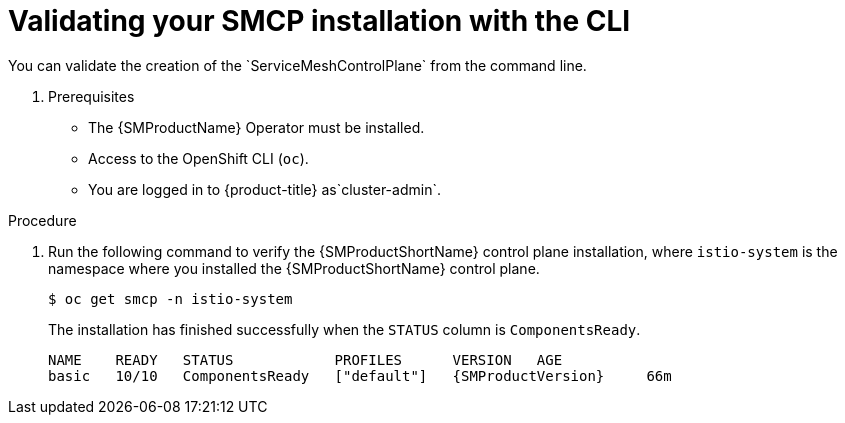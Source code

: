 ////
This module is included in the following assemblies:
* service_mesh/v2x/ossm-create-smcp.adoc
////
:_mod-docs-content-type: PROCEDURE
[id="ossm-validate-control-plane-cli_{context}"]
= Validating your SMCP installation with the CLI
You can validate the creation of the `ServiceMeshControlPlane` from the command line.

. Prerequisites

* The {SMProductName} Operator must be installed.
* Access to the OpenShift CLI (`oc`).
ifndef::openshift-rosa,openshift-rosa-hcp,openshift-dedicated[]
* You are logged in to {product-title} as`cluster-admin`.
endif::openshift-rosa,openshift-rosa-hcp,openshift-dedicated[]
ifdef::openshift-rosa,openshift-rosa-hcp,openshift-dedicated[]
* You are logged in to {product-title} as a user with the `dedicated-admin` role.
endif::openshift-rosa,openshift-rosa-hcp,openshift-dedicated[]

.Procedure

. Run the following command to verify the {SMProductShortName} control plane installation, where `istio-system` is the namespace where you installed the {SMProductShortName} control plane.
+
[source,terminal]
----
$ oc get smcp -n istio-system
----
+
The installation has finished successfully when the `STATUS` column is `ComponentsReady`.
+
[source,terminal,subs="attributes+"]
----
NAME    READY   STATUS            PROFILES      VERSION   AGE
basic   10/10   ComponentsReady   ["default"]   {SMProductVersion}     66m
----